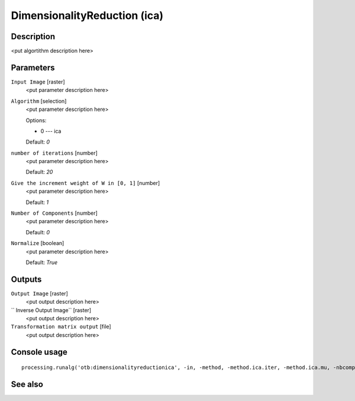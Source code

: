 DimensionalityReduction (ica)
=============================

Description
-----------

<put algortithm description here>

Parameters
----------

``Input Image`` [raster]
  <put parameter description here>

``Algorithm`` [selection]
  <put parameter description here>

  Options:

  * 0 --- ica

  Default: *0*

``number of iterations`` [number]
  <put parameter description here>

  Default: *20*

``Give the increment weight of W in [0, 1]`` [number]
  <put parameter description here>

  Default: *1*

``Number of Components`` [number]
  <put parameter description here>

  Default: *0*

``Normalize`` [boolean]
  <put parameter description here>

  Default: *True*

Outputs
-------

``Output Image`` [raster]
  <put output description here>

`` Inverse Output Image`` [raster]
  <put output description here>

``Transformation matrix output`` [file]
  <put output description here>

Console usage
-------------

::

  processing.runalg('otb:dimensionalityreductionica', -in, -method, -method.ica.iter, -method.ica.mu, -nbcomp, -normalize, -out, -outinv, -outmatrix)

See also
--------


